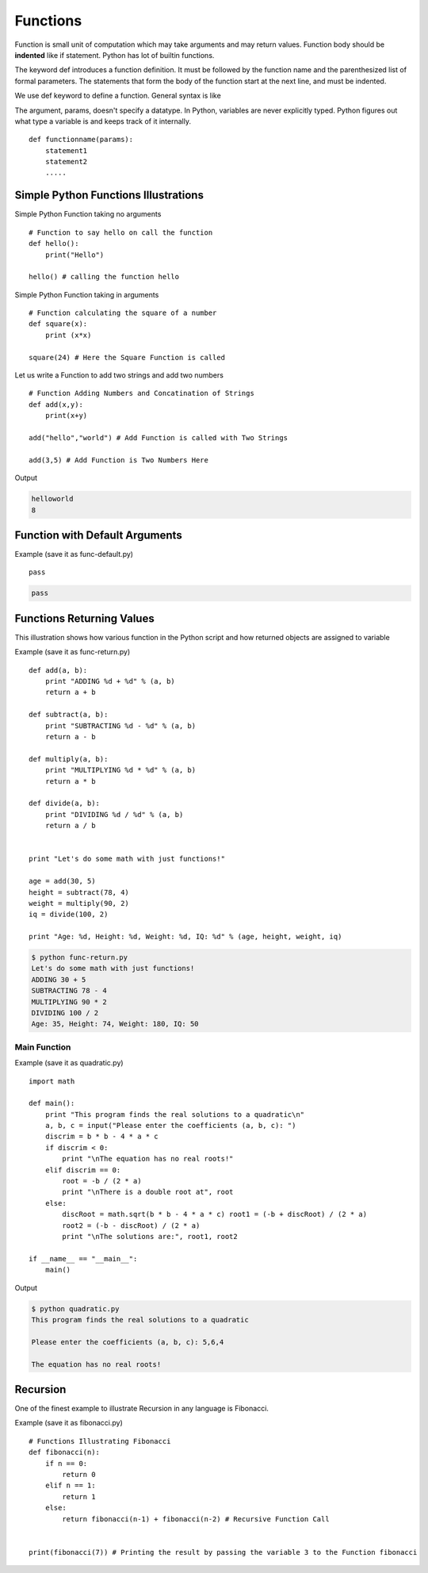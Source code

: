 .. highlight:: python
    :linenothreshold: 0


Functions
=========

Function is small unit of computation which may take arguments and may return values. Function body should be **indented** like if statement. Python has lot of builtin functions.


The keyword def introduces a function definition. It must be followed by the function name and the parenthesized list of formal parameters. The statements that form the body of the function start at the next line, and must be indented.


We use def keyword to define a function. General syntax is like

The argument, params, doesn't specify a datatype. In Python, variables are never explicitly typed. Python figures out what type a variable is and keeps track of it internally.

::

    def functionname(params):
        statement1
        statement2
        .....


Simple Python Functions Illustrations
-------------------------------------


Simple Python Function taking no arguments


::

    # Function to say hello on call the function
    def hello():
        print("Hello")

    hello() # calling the function hello

Simple Python Function taking in arguments


::

    # Function calculating the square of a number
    def square(x):
        print (x*x)

    square(24) # Here the Square Function is called


Let us write a Function to add two strings and add two numbers


::

    # Function Adding Numbers and Concatination of Strings
    def add(x,y):
        print(x+y)

    add("hello","world") # Add Function is called with Two Strings

    add(3,5) # Add Function is Two Numbers Here

Output

.. code-block:: python

    helloworld
    8

Function with Default Arguments
--------------------------------

Example (save it as func-default.py)

::

    pass




.. code-block:: python

    pass


Functions Returning Values
--------------------------

This illustration shows how various function in the Python script and how returned objects are assigned to variable

Example (save it as func-return.py)

::

    def add(a, b):
        print "ADDING %d + %d" % (a, b)
        return a + b

    def subtract(a, b):
        print "SUBTRACTING %d - %d" % (a, b)
        return a - b

    def multiply(a, b):
        print "MULTIPLYING %d * %d" % (a, b)
        return a * b

    def divide(a, b):
        print "DIVIDING %d / %d" % (a, b)
        return a / b


    print "Let's do some math with just functions!"

    age = add(30, 5)
    height = subtract(78, 4)
    weight = multiply(90, 2)
    iq = divide(100, 2)

    print "Age: %d, Height: %d, Weight: %d, IQ: %d" % (age, height, weight, iq)

.. code-block:: python

    $ python func-return.py
    Let's do some math with just functions!
    ADDING 30 + 5
    SUBTRACTING 78 - 4
    MULTIPLYING 90 * 2
    DIVIDING 100 / 2
    Age: 35, Height: 74, Weight: 180, IQ: 50


Main Function
~~~~~~~~~~~~~

Example (save it as quadratic.py)

::

    import math

    def main():
        print "This program finds the real solutions to a quadratic\n"
        a, b, c = input("Please enter the coefficients (a, b, c): ")
        discrim = b * b - 4 * a * c
        if discrim < 0:
            print "\nThe equation has no real roots!"
        elif discrim == 0:
            root = -b / (2 * a)
            print "\nThere is a double root at", root
        else:
            discRoot = math.sqrt(b * b - 4 * a * c) root1 = (-b + discRoot) / (2 * a)
            root2 = (-b - discRoot) / (2 * a)
            print "\nThe solutions are:", root1, root2

    if __name__ == "__main__":
        main()


Output

.. code-block:: python

    $ python quadratic.py
    This program finds the real solutions to a quadratic

    Please enter the coefficients (a, b, c): 5,6,4

    The equation has no real roots!



Recursion
----------

One of the finest example to illustrate Recursion in any language is Fibonacci.

Example (save it as fibonacci.py)

::

    # Functions Illustrating Fibonacci
    def fibonacci(n):
        if n == 0:
            return 0
        elif n == 1:
            return 1
        else:
            return fibonacci(n-1) + fibonacci(n-2) # Recursive Function Call


    print(fibonacci(7)) # Printing the result by passing the variable 3 to the Function fibonacci
